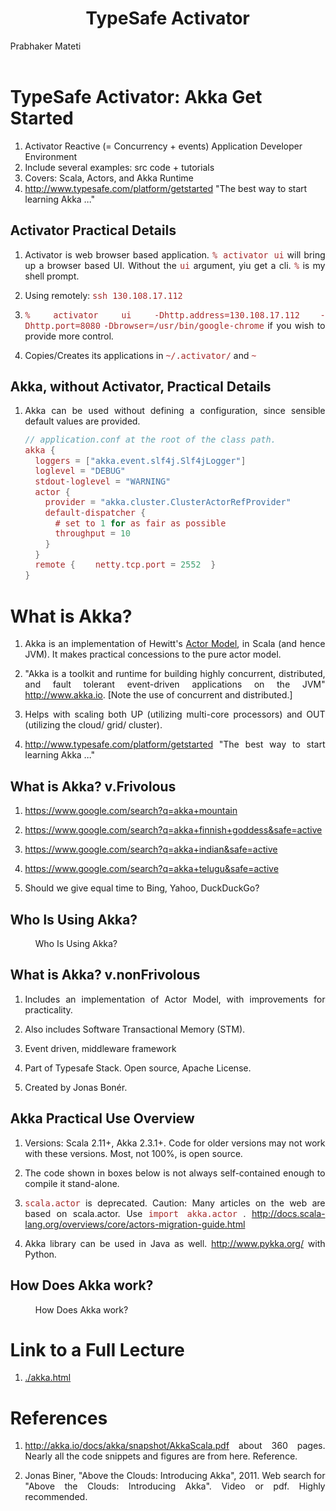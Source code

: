 # -*- mode: org -*-
#+TITLE: TypeSafe Activator
#+AUTHOR: Prabhaker Mateti
#+DESCRIPTION: CEG7370 Distributed Computing
#+OPTIONS: toc:1 
#+OPTIONS: timestamp:t
#+OPTIONS: html-link-use-abs-url:nil html-postamble:t html-preamble:t
#+OPTIONS: html-scripts:t html-style:t html5-fancy:t tex:t
#+OPTIONS: org-html-indent:nil
#+LINK_HOME: ./akka-slides.html
#+LINK_UP: ./akka-slides.html
#+HTML_CONTAINER: div
#+HTML_DOCTYPE: xhtml-strict
#+HTML_HEAD: <style> P {text-align: justify} code {font-family: monospace; font-size: 10pt;color: brown;} @media screen {BODY {margin: 10%} }</style>
#+BIND: org-html-preamble-format (("en" "<a href=\"../../Top/\">CEG 7370 Distributed Computing</a> | <a href=\"./actorsAkkaScala.html\"> Actors Akka Scala Overview</a> | <a href=\"./akkaSlides.html\"> Akka Slides</a>"))
#+BIND: org-html-postamble-format (("en" "<hr size=1>Copyright &copy; 2015 %d %e &bull; <a href=\"http://www.wright.edu/~pmateti\">www.wright.edu/~pmateti</a>"))
#+STARTUP:showeverything
#+CREATOR: <a href="http://www.gnu.org/software/emacs/">Emacs</a> 24.3.1 (<a href="http://orgmode.org">Org</a> mode 8.2.4)

#+HTML_HEAD_EXTRA:
#+REVEAL_ROOT: http://www.cs.wright.edu/~pmateti/RevealJS
#+REVEAL_PREAMBLE: <a href="./akkaOnePage.html">Single-Page</a><style> P {text-align: justify} code {font-family: monospace; font-size: 10pt; color: yellow;} pre.src, pre.src-scala {font-family: monospace; font-size: 20pt; color: cyan;} </style>
#+REVEAL_THEME: night
#+REVEAL_TRANS: default
#+REVEAL_HLEVEL: 2
#+REVEAL-SLIDE-NUMBER: t
#+OPTIONS: reveal_control:t reveal_progress:t reveal_history:t reveal_center:t reveal_rolling_links:t reveal_keyboard:t reveal_overview:t
#+REVEAL_TITLE_SLIDE_TEMPLATE: <h1>%t</h1><h3>%a</h3>%e<h2>%d</h2>An introduction to Akka, assuming familiarity with the Actors and Scala<br><a href="../../Top/">CEG 7370 Distributed Computing</a>
#+ATTR_REVEAL: highlight-blue  # not working

* TypeSafe Activator: Akka Get Started

1. Activator Reactive (= Concurrency + events) Application Developer Environment
1. Include several examples: src code + tutorials
1. Covers: Scala, Actors, and Akka Runtime 
1. [[http://www.typesafe.com/platform/getstarted]] "The best way to start
   learning Akka ..."

** Activator Practical Details

1. Activator is web browser based application.  =% activator ui= will
   bring up a browser based UI.  Without the =ui= argument, yiu get a
   cli. =%= is my shell prompt.

1. Using remotely: =ssh 130.108.17.112=

1. =% activator ui -Dhttp.address=130.108.17.112= =-Dhttp.port=8080=
   =-Dbrowser=/usr/bin/google-chrome= if you wish to provide more control.

1. Copies/Creates its applications in =~/.activator/= and =~=

** Akka, without Activator, Practical Details

1. Akka can be used without defining a
   configuration, since sensible default values are provided.

    #+begin_src scala
// application.conf at the root of the class path.
akka {
  loggers = ["akka.event.slf4j.Slf4jLogger"]
  loglevel = "DEBUG"
  stdout-loglevel = "WARNING"
  actor {
    provider = "akka.cluster.ClusterActorRefProvider"
    default-dispatcher {
      # set to 1 for as fair as possible
      throughput = 10
    }
  }
  remote {    netty.tcp.port = 2552  }
}
#+end_src


* What is Akka?

1. Akka is an implementation of Hewitt's [[./actors.html][Actor Model]], in Scala (and
   hence JVM).  It makes practical concessions to the pure actor
   model.

1. "Akka is a toolkit and runtime for building highly concurrent,
   distributed, and fault tolerant event-driven applications on the
   JVM" http://www.akka.io.  [Note the use of concurrent and
   distributed.]

1. Helps with scaling both UP (utilizing multi-core processors) and
   OUT (utilizing the cloud/ grid/ cluster).

1. [[http://www.typesafe.com/platform/getstarted]] "The best way to start
   learning Akka ..."


** What is Akka? v.Frivolous

1. https://www.google.com/search?q=akka+mountain

1. https://www.google.com/search?q=akka+finnish+goddess&safe=active

1. https://www.google.com/search?q=akka+indian&safe=active

1. https://www.google.com/search?q=akka+telugu&safe=active

1. Should we give equal time to Bing, Yahoo, DuckDuckGo?

** Who Is Using Akka?

#+CAPTION: Who Is Using Akka?
#+ATTR_HTML: :alt fig-actor-users.png :align center :width 50%
[[./fig-actor-users.png]]


** What is Akka? v.nonFrivolous

1. Includes an implementation of Actor Model, with improvements for practicality.

1. Also includes Software Transactional Memory (STM).

1. Event driven, middleware framework

1. Part of Typesafe Stack. Open source, Apache License.  

1. Created by Jonas Bonér.

** Akka Practical Use Overview

1. Versions: Scala 2.11+, Akka 2.3.1+.  Code for older versions may
   not work with these versions.  Most, not 100%, is open source.

1. The code shown in boxes below is not always self-contained enough to
   compile it stand-alone.

1. =scala.actor= is deprecated.  Caution: Many articles on the web
   are based on scala.actor.  Use =import akka.actor= .
   http://docs.scala-lang.org/overviews/core/actors-migration-guide.html

1. Akka library can be used in Java as well.  http://www.pykka.org/
   with Python.

** How Does Akka work?

#+CAPTION: How Does Akka work?
#+ATTR_HTML: :alt fig-actor-users.png :align center :width 100%
[[./fig-akka-how-works.png]]


* Link to a Full Lecture

1. [[./akka.html]]



* References

1. http://akka.io/docs/akka/snapshot/AkkaScala.pdf about 360 pages.
   Nearly all the code snippets and figures are from here.  Reference.

1. Jonas Biner, "Above the Clouds: Introducing Akka", 2011.  Web
   search for "Above the Clouds: Introducing Akka".  Video or pdf.
   Highly recommended.

